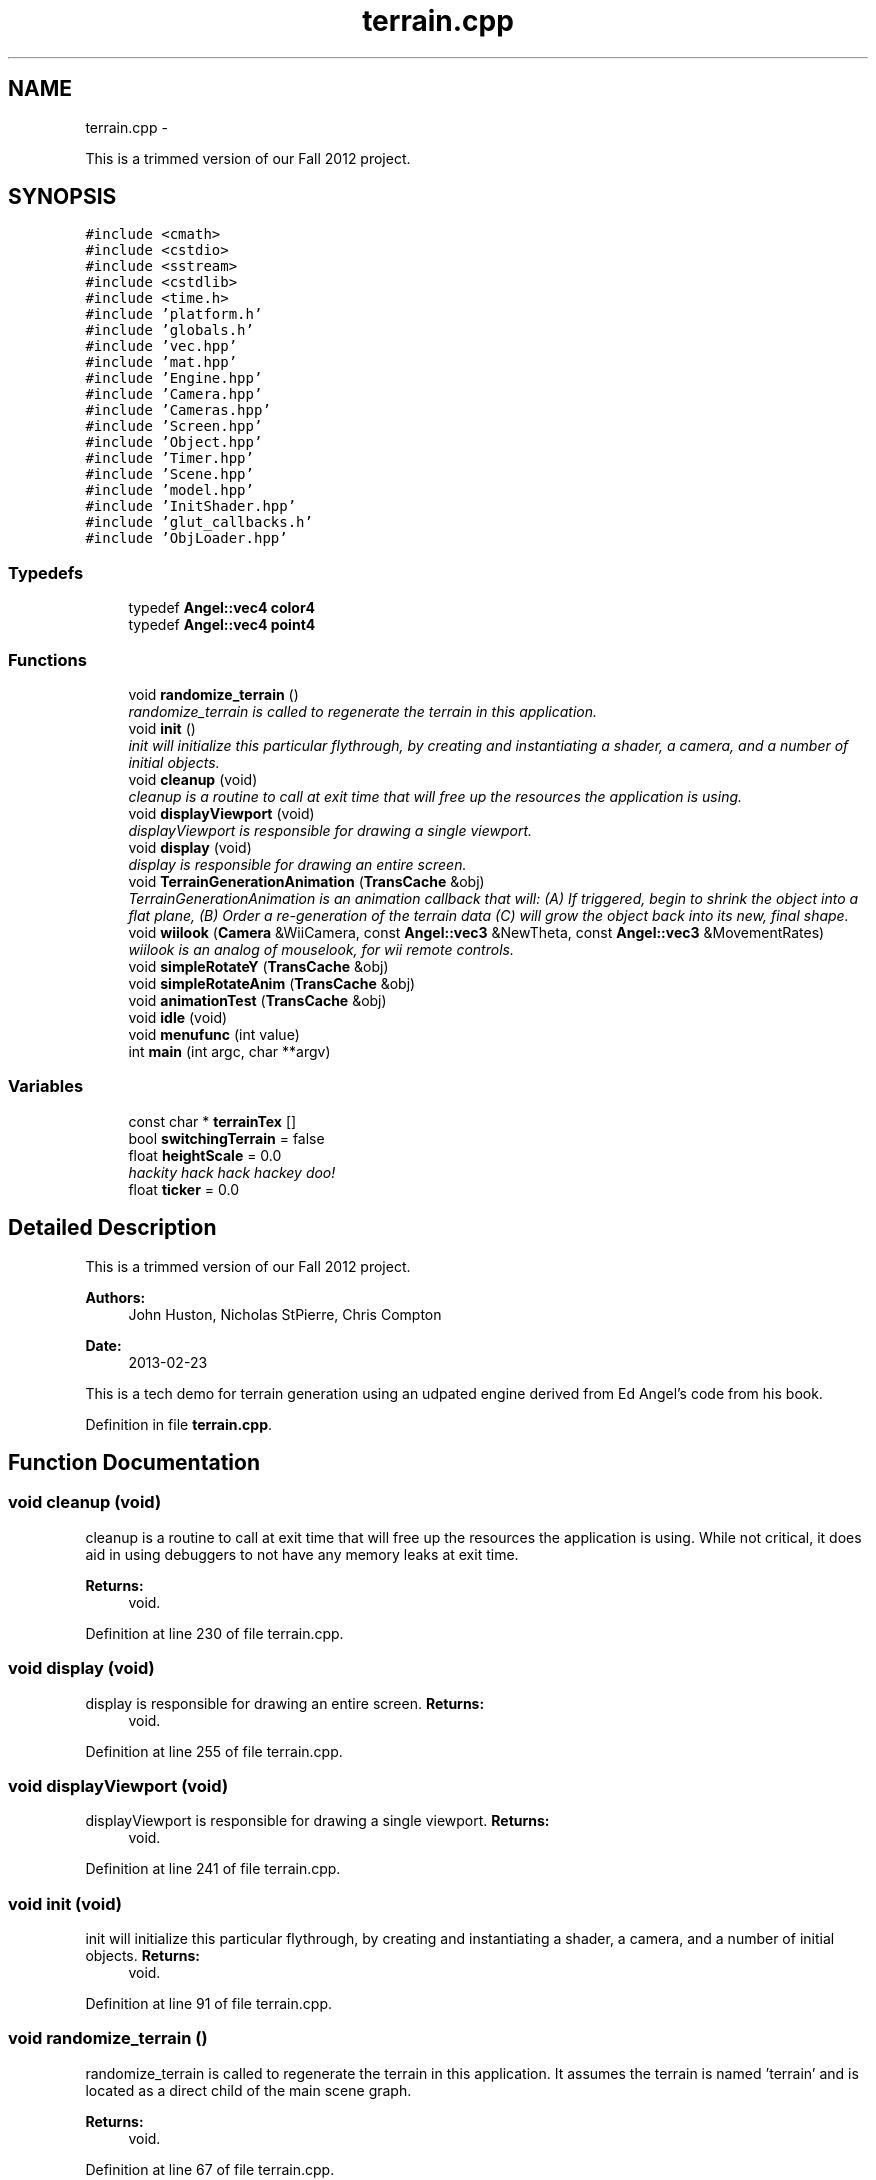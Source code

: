 .TH "terrain.cpp" 3 "Fri Mar 15 2013" "Version 31337" "HyperGrafx" \" -*- nroff -*-
.ad l
.nh
.SH NAME
terrain.cpp \- 
.PP
This is a trimmed version of our Fall 2012 project\&.  

.SH SYNOPSIS
.br
.PP
\fC#include <cmath>\fP
.br
\fC#include <cstdio>\fP
.br
\fC#include <sstream>\fP
.br
\fC#include <cstdlib>\fP
.br
\fC#include <time\&.h>\fP
.br
\fC#include 'platform\&.h'\fP
.br
\fC#include 'globals\&.h'\fP
.br
\fC#include 'vec\&.hpp'\fP
.br
\fC#include 'mat\&.hpp'\fP
.br
\fC#include 'Engine\&.hpp'\fP
.br
\fC#include 'Camera\&.hpp'\fP
.br
\fC#include 'Cameras\&.hpp'\fP
.br
\fC#include 'Screen\&.hpp'\fP
.br
\fC#include 'Object\&.hpp'\fP
.br
\fC#include 'Timer\&.hpp'\fP
.br
\fC#include 'Scene\&.hpp'\fP
.br
\fC#include 'model\&.hpp'\fP
.br
\fC#include 'InitShader\&.hpp'\fP
.br
\fC#include 'glut_callbacks\&.h'\fP
.br
\fC#include 'ObjLoader\&.hpp'\fP
.br

.SS "Typedefs"

.in +1c
.ti -1c
.RI "typedef \fBAngel::vec4\fP \fBcolor4\fP"
.br
.ti -1c
.RI "typedef \fBAngel::vec4\fP \fBpoint4\fP"
.br
.in -1c
.SS "Functions"

.in +1c
.ti -1c
.RI "void \fBrandomize_terrain\fP ()"
.br
.RI "\fIrandomize_terrain is called to regenerate the terrain in this application\&. \fP"
.ti -1c
.RI "void \fBinit\fP ()"
.br
.RI "\fIinit will initialize this particular flythrough, by creating and instantiating a shader, a camera, and a number of initial objects\&. \fP"
.ti -1c
.RI "void \fBcleanup\fP (void)"
.br
.RI "\fIcleanup is a routine to call at exit time that will free up the resources the application is using\&. \fP"
.ti -1c
.RI "void \fBdisplayViewport\fP (void)"
.br
.RI "\fIdisplayViewport is responsible for drawing a single viewport\&. \fP"
.ti -1c
.RI "void \fBdisplay\fP (void)"
.br
.RI "\fIdisplay is responsible for drawing an entire screen\&. \fP"
.ti -1c
.RI "void \fBTerrainGenerationAnimation\fP (\fBTransCache\fP &obj)"
.br
.RI "\fITerrainGenerationAnimation is an animation callback that will: (A) If triggered, begin to shrink the object into a flat plane, (B) Order a re-generation of the terrain data (C) will grow the object back into its new, final shape\&. \fP"
.ti -1c
.RI "void \fBwiilook\fP (\fBCamera\fP &WiiCamera, const \fBAngel::vec3\fP &NewTheta, const \fBAngel::vec3\fP &MovementRates)"
.br
.RI "\fIwiilook is an analog of mouselook, for wii remote controls\&. \fP"
.ti -1c
.RI "void \fBsimpleRotateY\fP (\fBTransCache\fP &obj)"
.br
.ti -1c
.RI "void \fBsimpleRotateAnim\fP (\fBTransCache\fP &obj)"
.br
.ti -1c
.RI "void \fBanimationTest\fP (\fBTransCache\fP &obj)"
.br
.ti -1c
.RI "void \fBidle\fP (void)"
.br
.ti -1c
.RI "void \fBmenufunc\fP (int value)"
.br
.ti -1c
.RI "int \fBmain\fP (int argc, char **argv)"
.br
.in -1c
.SS "Variables"

.in +1c
.ti -1c
.RI "const char * \fBterrainTex\fP []"
.br
.ti -1c
.RI "bool \fBswitchingTerrain\fP = false"
.br
.ti -1c
.RI "float \fBheightScale\fP = 0\&.0"
.br
.RI "\fIhackity hack hack hackey doo! \fP"
.ti -1c
.RI "float \fBticker\fP = 0\&.0"
.br
.in -1c
.SH "Detailed Description"
.PP 
This is a trimmed version of our Fall 2012 project\&. 

\fBAuthors:\fP
.RS 4
John Huston, Nicholas StPierre, Chris Compton 
.RE
.PP
\fBDate:\fP
.RS 4
2013-02-23
.RE
.PP
This is a tech demo for terrain generation using an udpated engine derived from Ed Angel's code from his book\&. 
.PP
Definition in file \fBterrain\&.cpp\fP\&.
.SH "Function Documentation"
.PP 
.SS "void cleanup (void)"

.PP
cleanup is a routine to call at exit time that will free up the resources the application is using\&. While not critical, it does aid in using debuggers to not have any memory leaks at exit time\&.
.PP
\fBReturns:\fP
.RS 4
void\&. 
.RE
.PP

.PP
Definition at line 230 of file terrain\&.cpp\&.
.SS "void display (void)"

.PP
display is responsible for drawing an entire screen\&. \fBReturns:\fP
.RS 4
void\&. 
.RE
.PP

.PP
Definition at line 255 of file terrain\&.cpp\&.
.SS "void displayViewport (void)"

.PP
displayViewport is responsible for drawing a single viewport\&. \fBReturns:\fP
.RS 4
void\&. 
.RE
.PP

.PP
Definition at line 241 of file terrain\&.cpp\&.
.SS "void init (void)"

.PP
init will initialize this particular flythrough, by creating and instantiating a shader, a camera, and a number of initial objects\&. \fBReturns:\fP
.RS 4
void\&. 
.RE
.PP

.PP
Definition at line 91 of file terrain\&.cpp\&.
.SS "void randomize_terrain ()"

.PP
randomize_terrain is called to regenerate the terrain in this application\&. It assumes the terrain is named 'terrain' and is located as a direct child of the main scene graph\&.
.PP
\fBReturns:\fP
.RS 4
void\&. 
.RE
.PP

.PP
Definition at line 67 of file terrain\&.cpp\&.
.SS "void TerrainGenerationAnimation (\fBTransCache\fP &obj)"

.PP
TerrainGenerationAnimation is an animation callback that will: (A) If triggered, begin to shrink the object into a flat plane, (B) Order a re-generation of the terrain data (C) will grow the object back into its new, final shape\&. \fBParameters:\fP
.RS 4
\fIobj\fP A reference to an object's transformation state\&.
.RE
.PP
\fBReturns:\fP
.RS 4
void\&. 
.RE
.PP

.PP
Definition at line 279 of file terrain\&.cpp\&.
.SS "void wiilook (\fBCamera\fP &WiiCamera, const \fBAngel::vec3\fP &NewTheta, const \fBAngel::vec3\fP &MovementRates)"

.PP
wiilook is an analog of mouselook, for wii remote controls\&. It takes a reference to a \fBCamera\fP, and two vec3s, and uses the information to adjust the \fBCamera\fP's rotation\&.
.PP
\fBParameters:\fP
.RS 4
\fIWiiCamera\fP The camera to adjust the rotation of\&. 
.br
\fINewTheta\fP The X,Y,Z angles of the Wii Remote\&. 
.br
\fIMovementRates\fP The X, Y, Z angular velocities of the Wii Remote\&.
.RE
.PP
\fBReturns:\fP
.RS 4
Void\&. 
.RE
.PP

.PP
Definition at line 346 of file terrain\&.cpp\&.
.SH "Variable Documentation"
.PP 
.SS "const char* terrainTex[]"
\fBInitial value:\fP
.PP
.nf
= {
  '\&.\&./Textures/GoodTextures_0013423\&.jpg',  
  '\&.\&./Textures/GoodTextures_0013779\&.jpg',  
  '\&.\&./Textures/GrassGreenTexture0002\&.jpg', 
  '\&.\&./Textures/GoodTextures_0013418\&.jpg',  
  '\&.\&./Textures/GoodTextures_0013291\&.jpg'   
}
.fi
.PP
Definition at line 52 of file terrain\&.cpp\&.
.SH "Author"
.PP 
Generated automatically by Doxygen for HyperGrafx from the source code\&.
